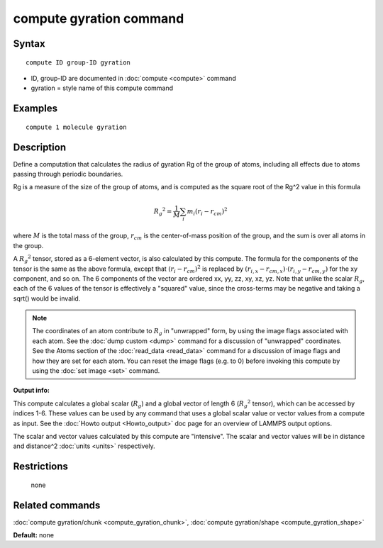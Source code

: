 .. index:: compute gyration

compute gyration command
========================

Syntax
""""""

.. parsed-literal::

   compute ID group-ID gyration

* ID, group-ID are documented in :doc:`compute <compute>` command
* gyration = style name of this compute command

Examples
""""""""

.. parsed-literal::

   compute 1 molecule gyration

Description
"""""""""""

Define a computation that calculates the radius of gyration Rg of the
group of atoms, including all effects due to atoms passing through
periodic boundaries.

Rg is a measure of the size of the group of atoms, and is computed as
the square root of the Rg\^2 value in this formula

.. math::

 {R_g}^2 = \frac{1}{M} \sum_i m_i (r_i - r_{cm})^2

where :math:`M` is the total mass of the group, :math:`r_{cm}` is the
center-of-mass position of the group, and the sum is over all atoms in
the group.

A :math:`{R_g}^2` tensor, stored as a 6-element vector, is also calculated
by this compute.  The formula for the components of the tensor is the
same as the above formula, except that :math:`(r_i - r_{cm})^2` is replaced
by :math:`(r_{i,x} - r_{cm,x}) \cdot (r_{i,y} - r_{cm,y})` for the xy component,
and so on.  The 6 components of the vector are ordered xx, yy, zz, xy, xz, yz.
Note that unlike the scalar :math:`R_g`, each of the 6 values of the tensor
is effectively a "squared" value, since the cross-terms may be negative
and taking a sqrt() would be invalid.

.. note::

   The coordinates of an atom contribute to :math:`R_g` in "unwrapped" form,
   by using the image flags associated with each atom.  See the :doc:`dump custom <dump>` command for a discussion of "unwrapped" coordinates.
   See the Atoms section of the :doc:`read_data <read_data>` command for a
   discussion of image flags and how they are set for each atom.  You can
   reset the image flags (e.g. to 0) before invoking this compute by
   using the :doc:`set image <set>` command.

**Output info:**

This compute calculates a global scalar (:math:`R_g`) and a global vector of
length 6 (:math:`{R_g}^2` tensor), which can be accessed by indices 1-6.  These
values can be used by any command that uses a global scalar value or
vector values from a compute as input.  See the :doc:`Howto output <Howto_output>` doc page for an overview of LAMMPS output
options.

The scalar and vector values calculated by this compute are
"intensive".  The scalar and vector values will be in distance and
distance\^2 :doc:`units <units>` respectively.

Restrictions
""""""""""""
 none

Related commands
""""""""""""""""

:doc:`compute gyration/chunk <compute_gyration_chunk>`,
:doc:`compute gyration/shape <compute_gyration_shape>`

**Default:** none
